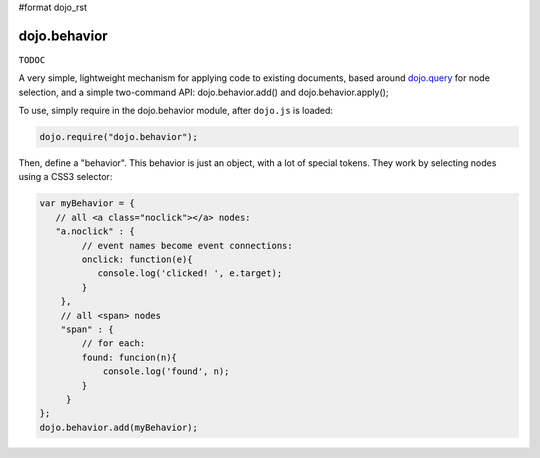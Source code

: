 #format dojo_rst

dojo.behavior
=============

``TODOC``

A very simple, lightweight mechanism for applying code to existing documents, based around `dojo.query <wiki:dojo/query>`_ for node selection, and a simple two-command API: dojo.behavior.add() and dojo.behavior.apply();

To use, simply require in the dojo.behavior module, after ``dojo.js`` is loaded:

.. code-block :: javascript

  dojo.require("dojo.behavior");

Then, define a "behavior". This behavior is just an object, with a lot of special tokens. They work by selecting nodes using a CSS3 selector: 

.. code-block :: javascript

  var myBehavior = {
     // all <a class="noclick"></a> nodes:
     "a.noclick" : {
          // event names become event connections:
          onclick: function(e){
             console.log('clicked! ', e.target); 
          }
      },
      // all <span> nodes
      "span" : {
          // for each:
          found: funcion(n){
              console.log('found', n);
          }
       }
  };
  dojo.behavior.add(myBehavior);
